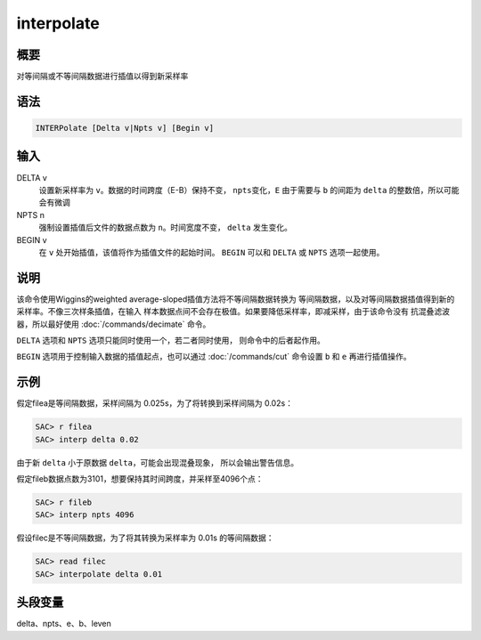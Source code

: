 interpolate
===========

概要
----

对等间隔或不等间隔数据进行插值以得到新采样率

语法
----

.. code:: bash

    INTERPolate [Delta v|Npts v] [Begin v]

输入
----

DELTA v
    设置新采样率为 ``v``\ 。数据的时间跨度（E-B）保持不变，
    ``npts``\ 变化，\ ``E`` 由于需要与 ``b`` 的间距为 ``delta``
    的整数倍，所以可能会有微调

NPTS n
    强制设置插值后文件的数据点数为 ``n``\ 。时间宽度不变， ``delta``
    发生变化。

BEGIN v
    在 ``v`` 处开始插值，该值将作为插值文件的起始时间。 ``BEGIN`` 可以和
    ``DELTA`` 或 ``NPTS`` 选项一起使用。

说明
----

该命令使用Wiggins的weighted average-sloped插值方法将不等间隔数据转换为
等间隔数据，以及对等间隔数据插值得到新的采样率。不像三次样条插值，在输入
样本数据点间不会存在极值。如果要降低采样率，即减采样，由于该命令没有
抗混叠滤波器，所以最好使用 :doc:`/commands/decimate`  命令。

``DELTA`` 选项和 ``NPTS`` 选项只能同时使用一个，若二者同时使用，
则命令中的后者起作用。

``BEGIN`` 选项用于控制输入数据的插值起点，也可以通过
:doc:`/commands/cut`  命令设置 ``b`` 和 ``e`` 再进行插值操作。

示例
----

假定filea是等间隔数据，采样间隔为 0.025s，为了将转换到采样间隔为 0.02s：

.. code:: bash

    SAC> r filea
    SAC> interp delta 0.02

由于新 ``delta`` 小于原数据 ``delta``\ ，可能会出现混叠现象，
所以会输出警告信息。

假定fileb数据点数为3101，想要保持其时间跨度，并采样至4096个点：

.. code:: bash

    SAC> r fileb
    SAC> interp npts 4096

假设filec是不等间隔数据，为了将其转换为采样率为 0.01s 的等间隔数据：

.. code:: bash

    SAC> read filec
    SAC> interpolate delta 0.01

头段变量
--------

delta、npts、e、b、leven
